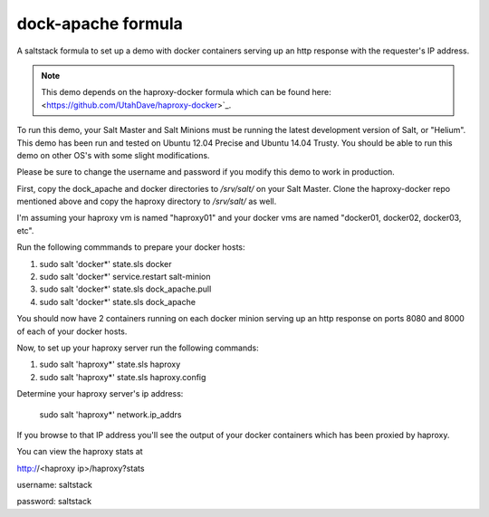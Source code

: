 ===================
dock-apache formula
===================

A saltstack formula to set up a demo with docker containers serving up an http
response with the requester's IP address.

.. note::

    This demo depends on the haproxy-docker formula which can be found here:
    <https://github.com/UtahDave/haproxy-docker>`_.

To run this demo, your Salt Master and Salt Minions must be running the latest
development version of Salt, or "Helium". This demo has been run and tested on
Ubuntu 12.04 Precise and Ubuntu 14.04 Trusty. You should be able to run this
demo on other OS's with some slight modifications.

Please be sure to change the username and password if you modify this demo to
work in production.

First, copy the dock_apache and docker directories to `/srv/salt/` on your Salt
Master. Clone the haproxy-docker repo mentioned above and copy the haproxy
directory to `/srv/salt/` as well.

I'm assuming your haproxy vm is named "haproxy01" and your docker vms are named
"docker01, docker02, docker03, etc".

Run the following commmands to prepare your docker hosts:

1. sudo salt 'docker*' state.sls docker
2. sudo salt 'docker*' service.restart salt-minion
3. sudo salt 'docker*' state.sls dock_apache.pull
4. sudo salt 'docker*' state.sls dock_apache

You should now have 2 containers running on each docker minion serving up an
http response on ports 8080 and 8000 of each of your docker hosts.

Now, to set up your haproxy server run the following commands:

1. sudo salt 'haproxy*' state.sls haproxy
2. sudo salt 'haproxy*' state.sls haproxy.config

Determine your haproxy server's ip address:

  sudo salt 'haproxy*' network.ip_addrs

If you browse to that IP address you'll see the output of your docker
containers which has been proxied by haproxy.

You can view the haproxy stats at

http://<haproxy ip>/haproxy?stats

username: saltstack

password: saltstack
